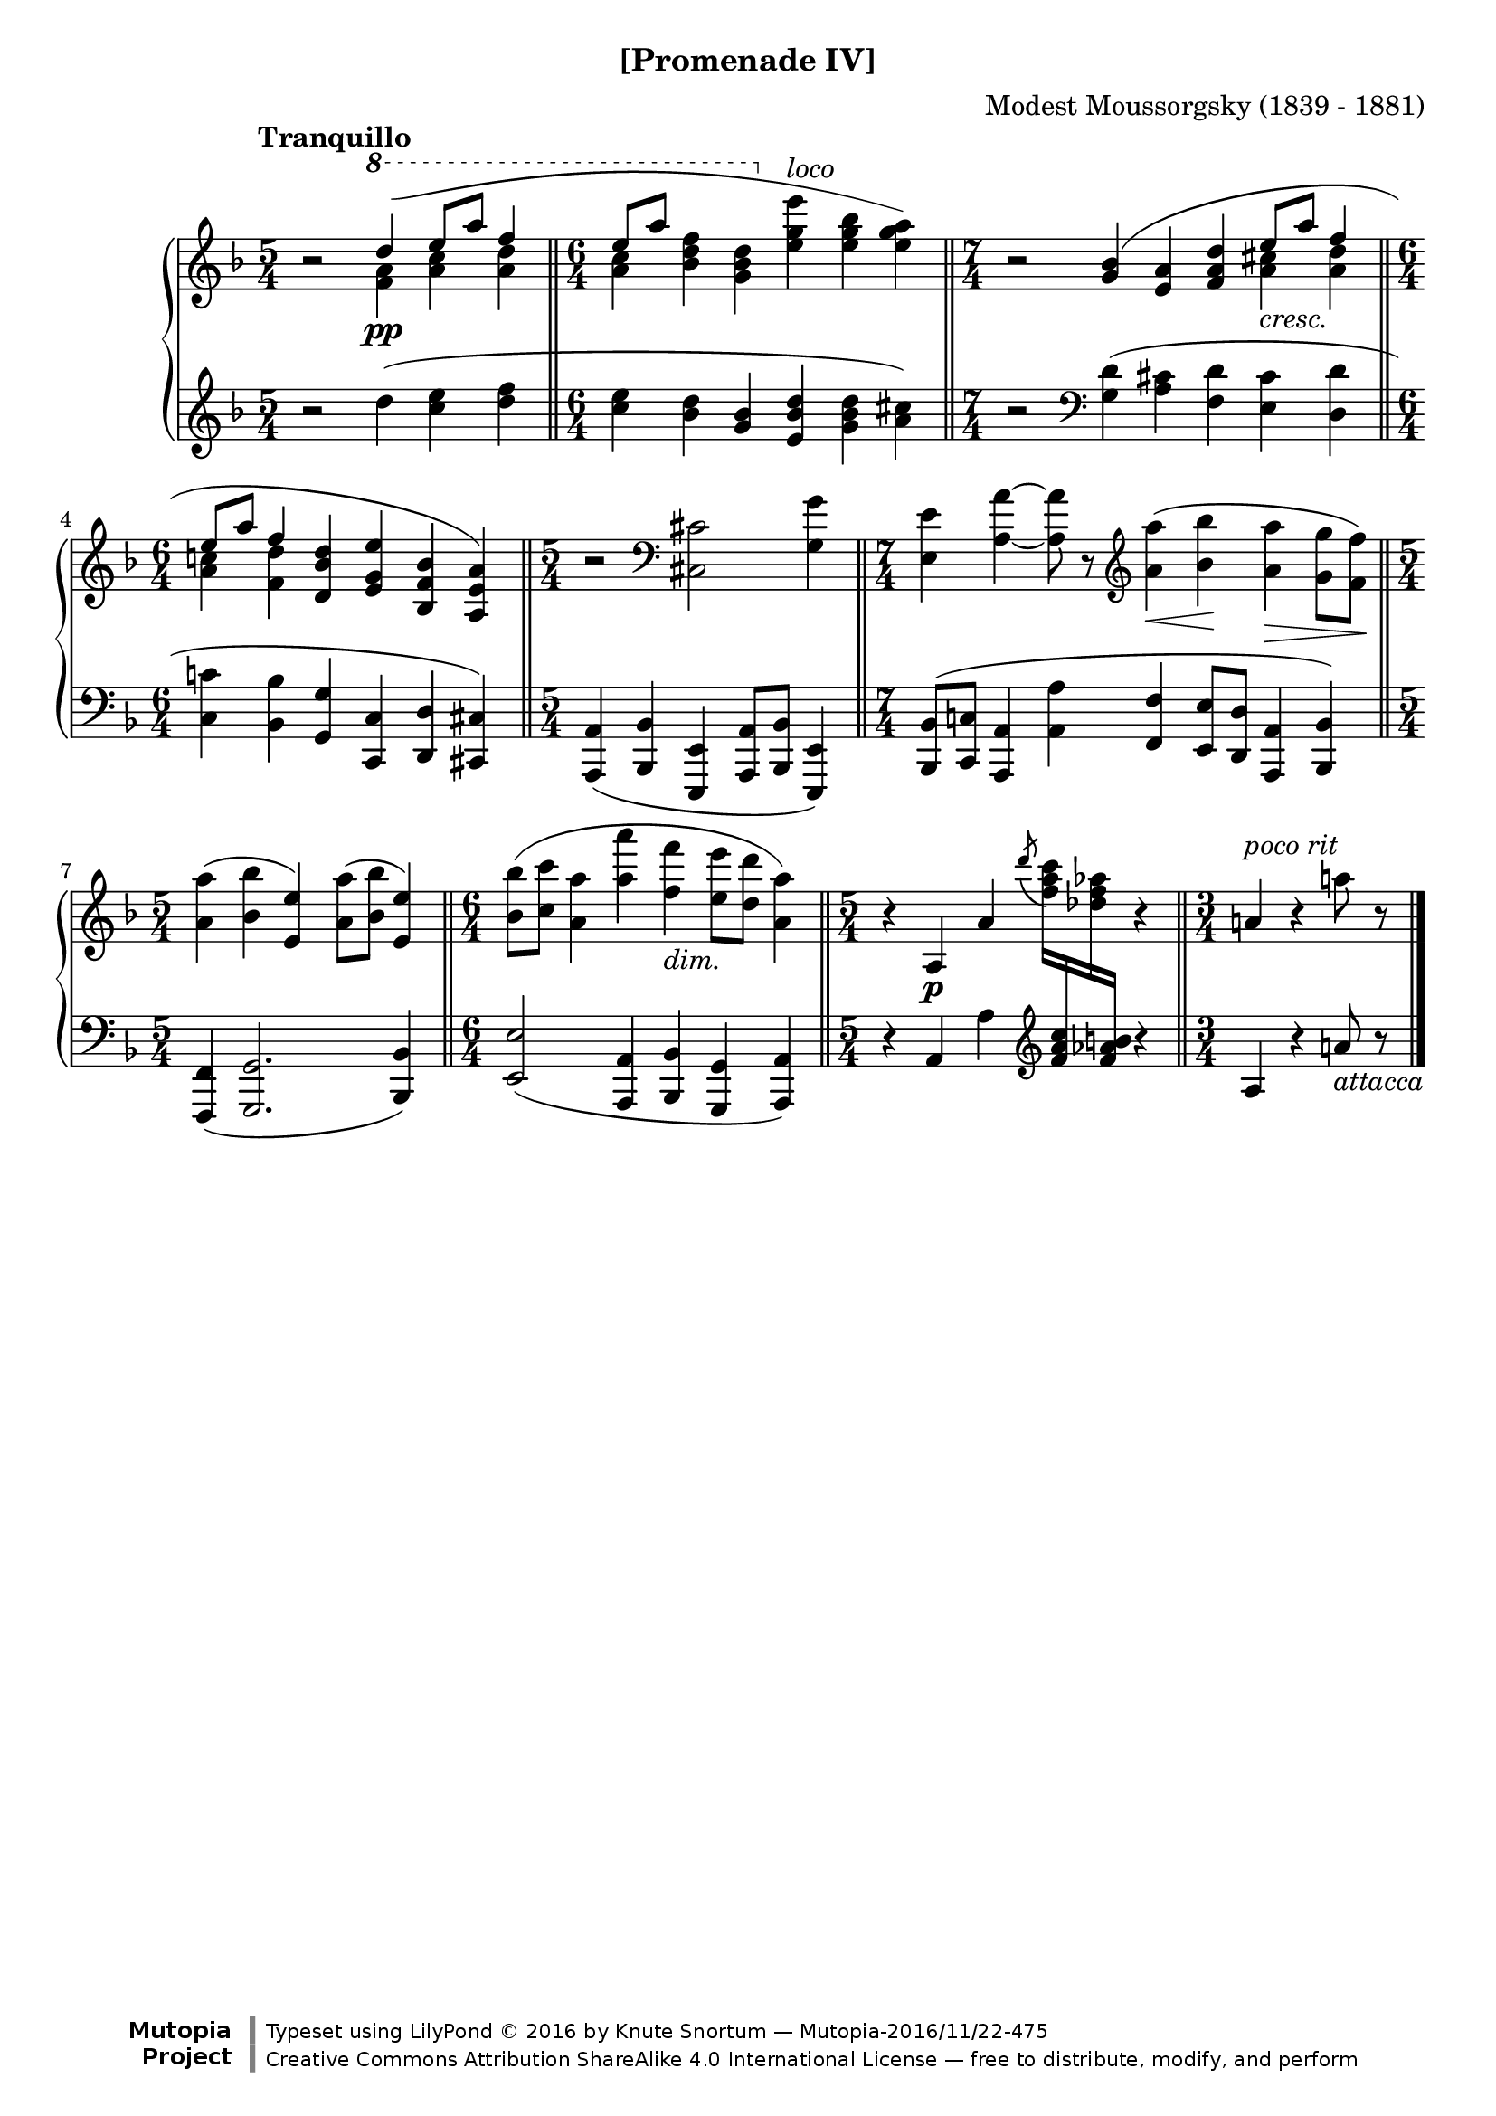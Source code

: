 \version "2.18.2"
\language "english"

\header {
  %title        = "[Promenade IV]"
  composer     = "Modest Moussorgsky (1839 - 1881)"
  style        = "Romantic"
  license      = "Creative Commons Attribution-ShareAlike 4.0"
  enteredby    = "Knute Snortum"
  date         = "1874"
  source       = "Pavel Lamm"

  mutopiatitle       = "Pictures at an Exhibition"
  mutopiacomposer    = "MussorgskyM"
  mutopiainstrument  = "Piano"
  maintainer         = "Knute Snortum"
  maintainerEmail    = "knute (at) snortum (dot) net"
  maintainerWeb      = "http://www.musicwithknute.com/"

 footer = "Mutopia-2016/11/22-475"
 copyright = \markup {\override #'(font-name . "DejaVu Sans, Bold") \override #'(baseline-skip . 0) \right-column {\with-url #"http://www.MutopiaProject.org" {\abs-fontsize #9  "Mutopia " \concat {\abs-fontsize #12 \with-color #white \char ##x01C0 \abs-fontsize #9 "Project "}}}\override #'(font-name . "DejaVu Sans, Bold") \override #'(baseline-skip . 0 ) \center-column {\abs-fontsize #11.9 \with-color #grey \bold {\char ##x01C0 \char ##x01C0 }}\override #'(font-name . "DejaVu Sans,sans-serif") \override #'(baseline-skip . 0) \column { \abs-fontsize #8 \concat {"Typeset using " \with-url #"http://www.lilypond.org" "LilyPond " \char ##x00A9 " 2016 " "by " \maintainer " " \char ##x2014 " " \footer}\concat {\concat {\abs-fontsize #8 { \with-url #"http://creativecommons.org/licenses/by-sa/4.0/" "Creative Commons Attribution ShareAlike 4.0 International License "\char ##x2014 " free to distribute, modify, and perform" }}\abs-fontsize #13 \with-color #white \char ##x01C0 }}}
 tagline = ##f
}

cres = \markup { \italic "cresc." }
dimin = \markup { \italic "dim." }
loco = \markup { \italic "loco" }
pocoRit = \markup { \italic "poco rit" }
attacca = \markup { \italic "attacca" }

extendSlur = \shape #'((0 . 0) (0 . -2) (0 . 3) (19 . -2)) Slur
staffDown = \change Staff = "down"
staffUp = \change Staff = "up"

upper = \relative c''' {
  \time 5/4
  \clef treble
  \tempo "Tranquillo"
  
  | r2 \voiceOne \ottava #1 \extendSlur d4 ( \pp e8 a f4 
  \bar "||"
  \time 6/4
  | e8 [ a ] s4 s \ottava #0 s s s ) 
  \bar "||"
  \time 7/4
  \oneVoice
  | r2 \slurUp <g,, bf>4 ( <e a> <f a d> \voiceOne e'8 _\cres a f4
  \bar "||"
  \time 6/4
  | e8 a f4 \oneVoice <d, bf' d> <e g e'> <bf f' bf> <a e' a> )
  \bar "||"
  \time 5/4
  | r2 \clef bass <cs, cs'> <g' g'>4
  \bar "||"
  \time 7/4
  | <e e'>4 <a a'> ~ q8 r 
    \clef treble <a'a'>4 ( \< <bf bf'> \! <a a'> \> <g g'>8 <f f'> \! )
  \bar "||"
  \time 5/4
  | <a a'>4 ( <bf bf'> <e, e'> ) <a a'>8 ( <bf bf'> <e, e'>4 )
  \bar "||"
  \time 6/4
  | <bf' bf'>8 ( <c c'> <a a'>4 <a' a'> <f f'> _\dimin <e e'>8 <d d'> <a a'>4 )
  \bar "||"
  \time 5/4
  | r4 a, \p a' \tieUp \acciaccatura { d'8 } <f, a c>16 \staffDown <f, a c>
    \staffUp <df' f af> \staffDown <f, af b> \staffUp r4
  \bar "||"
  \time 3/4
  | a4 ^\pocoRit r a'8 r
  \bar "|."
}

middle = \relative c''' {
  \time 5/4
  | s2 \voiceFour \ottava #1 <f, a>4 <a c> <a d>
  \time 6/4
  <a c>4  <bf d f>4 <g bf d> \ottava #0 <e g e'> ^\loco <e g bf> <e g a>
  \time 7/4
  | s2 s4 s s <a, cs> <a d>
  \time 6/4
  | <a c> <f d'> s s s s
}

lower = \relative c'' {
  \time 5/4
  \clef treble
  
  | r2 d4 ( <c e> <d f>
  \time 6/4
  | <c e>4 <bf d> <g bf> <e bf' d> <g bf d> <a cs> )
  \time 7/4
  | r2 \clef bass <g, d'>4 ( <a cs> <f d'> <e cs'> <d d'>
  \time 6/4
  | <c c'>4 <bf bf'> <g g'> <c, c'> <d d'> <cs cs'> )
  \time 5/4
  | <a a'>4 ( <bf bf'> <e, e'> <a a'>8 <bf bf'> <e, e'>4 )
  \time 7/4
  | <bf' bf'>8 ( <c c'> <a a'>4 <a' a'> <f f'> <e e'>8 <d d'> <a a'>4 <bf bf'> )
  \time 5/4
  | <f f'>4 ( <g g'>2. <bf bf'>4 )
  \time 6/4
  | <e e'>2 ( <a, a'>4 <bf bf'> <g g'> <a a'> )
  \time 5/4
  | r4 a' a' \clef treble s4 r4
  \time 3/4
  | a4 r a'8 _\attacca r
}

global = {
  \key d \minor
  \accidentalStyle piano
}

\bookpart {
  \header {
    subtitle = "[Promenade IV]"
  }
  \score {
    \new PianoStaff 
    <<
      \new Staff = "up" {
        \global
        <<
          \new Voice \upper
          \new Voice \middle
        >>
      }
      \new Staff = "down" {
        \global
        \lower
      }
    >>
    \layout {
    }
    \midi {
      \tempo 4 = 60
    }
  }
}
